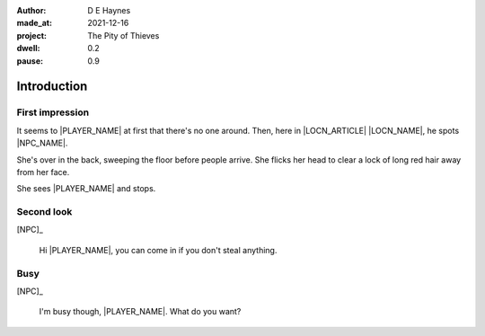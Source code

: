 :author:    D E Haynes
:made_at:   2021-12-16
:project:   The Pity of Thieves
:dwell: 0.2
:pause: 0.9

.. entity:: PLAYER
   :types:  pot.world.Character
   :states: pot.types.Engagement.player

.. entity:: NPC
   :types:  pot.world.Character
   :states: pot.types.Proximity.present

.. entity:: LOCAL
   :types:  pot.world.Location

.. entity:: DRAMA
   :types:  balladeer.Drama
   :states: pot.types.Operation.prompt

.. entity:: SETTINGS
   :types:  balladeer.Settings

Introduction
============

First impression
----------------

.. condition:: NPC.state 0

It seems to |PLAYER_NAME| at first that there's no one around.
Then, here in |LOCN_ARTICLE| |LOCN_NAME|, he spots |NPC_NAME|.

She's over in the back, sweeping the floor before people arrive.
She flicks her head to clear a lock of long red hair away from her face.

She sees |PLAYER_NAME| and stops.

.. property:: NPC.state 1
.. property:: NPC.state pot.types.Engagement.static
.. property:: DRAMA.prompt Press Return to talk with |NPC_NAME|

Second look
-----------

.. condition:: NPC.state 1

[NPC]_

    Hi |PLAYER_NAME|, you can come in if you don't steal anything.

.. property:: NPC.state 2
.. property:: DRAMA.prompt Type a command to continue.

Busy
----

.. condition:: NPC.state 2

[NPC]_

    I'm busy though, |PLAYER_NAME|. What do you want?

.. property:: NPC.state 1

.. |PLAYER_NAME| property:: PLAYER.name
.. |NPC_NAME| property:: NPC.name
.. |ITEM_NAME| property:: ITEM.names[0].noun
.. |ITEM_AKA| property:: ITEM.names[1].noun
.. |ITEM_HOLDER| property:: ITEM.holder.names[0].noun
.. |LOCN_NAME| property:: LOCAL.names[0].noun
.. |LOCN_ARTICLE| property:: LOCAL.names[0].article.definite
